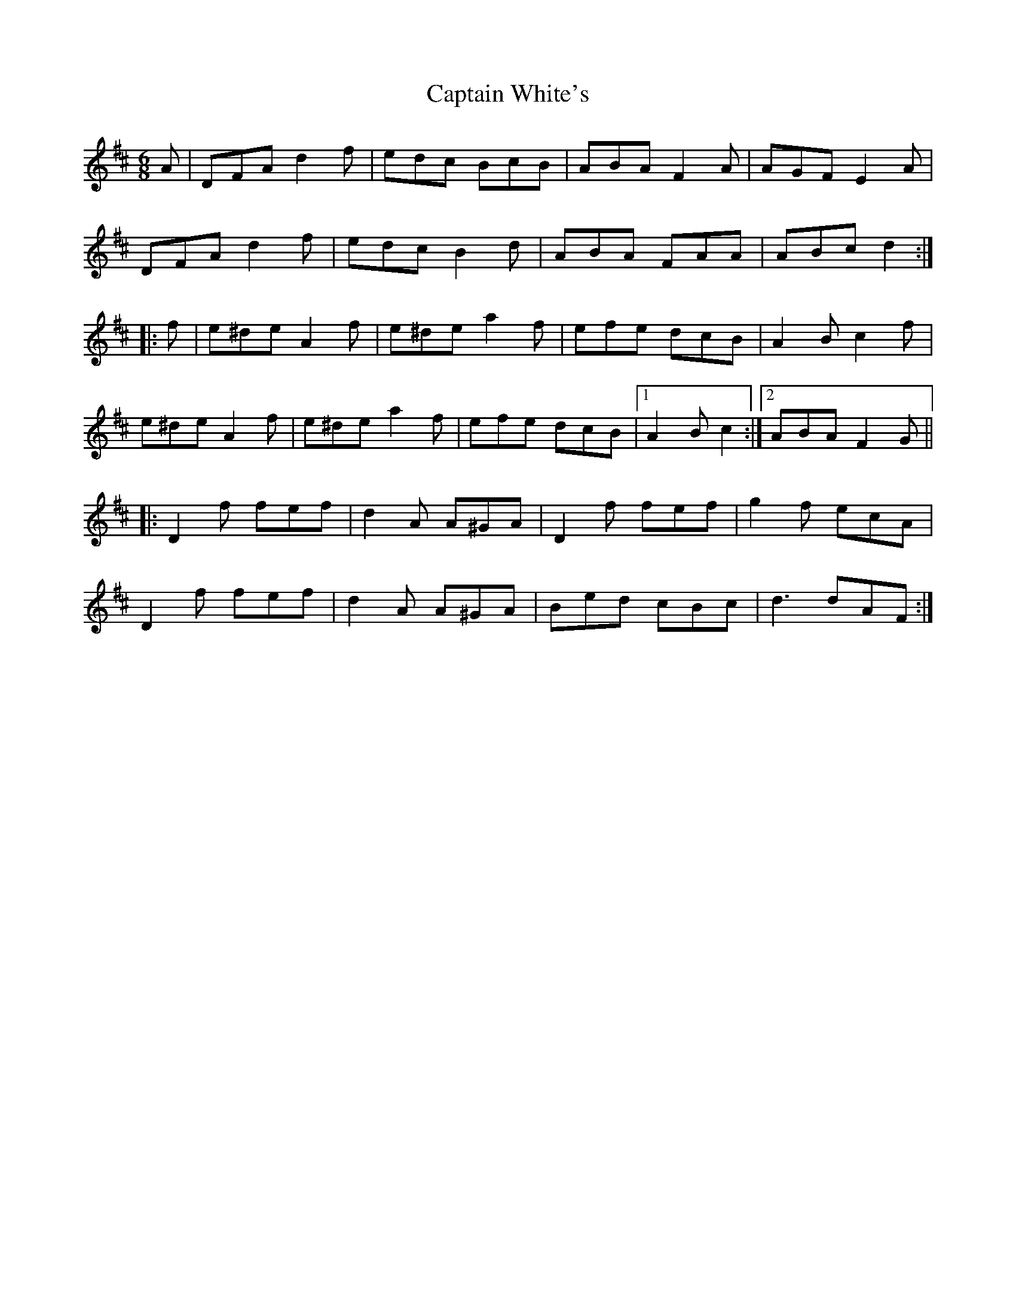X:2
T:Captain White's
M:6/8
L:1/8
Z:C.G.P
S:John Adams <johnadams@imailbox.com> tradtunes 2010-12-15
K:D
A |\
DFA d2f | edc BcB | ABA F2A | AGF E2A |
DFA d2f | edc B2d | ABA FAA | ABc d2 :|
|: f |\
e^de A2f | e^de a2f | efe dcB | A2B c2f |
e^de A2f | e^de a2f | efe dcB |1 A2B c2 :|2 ABA F2G ||
|: D2f fef | d2A A^GA | D2f fef | g2f ecA |
D2f fef | d2A A^GA | Bed cBc | d3 dAF :|

